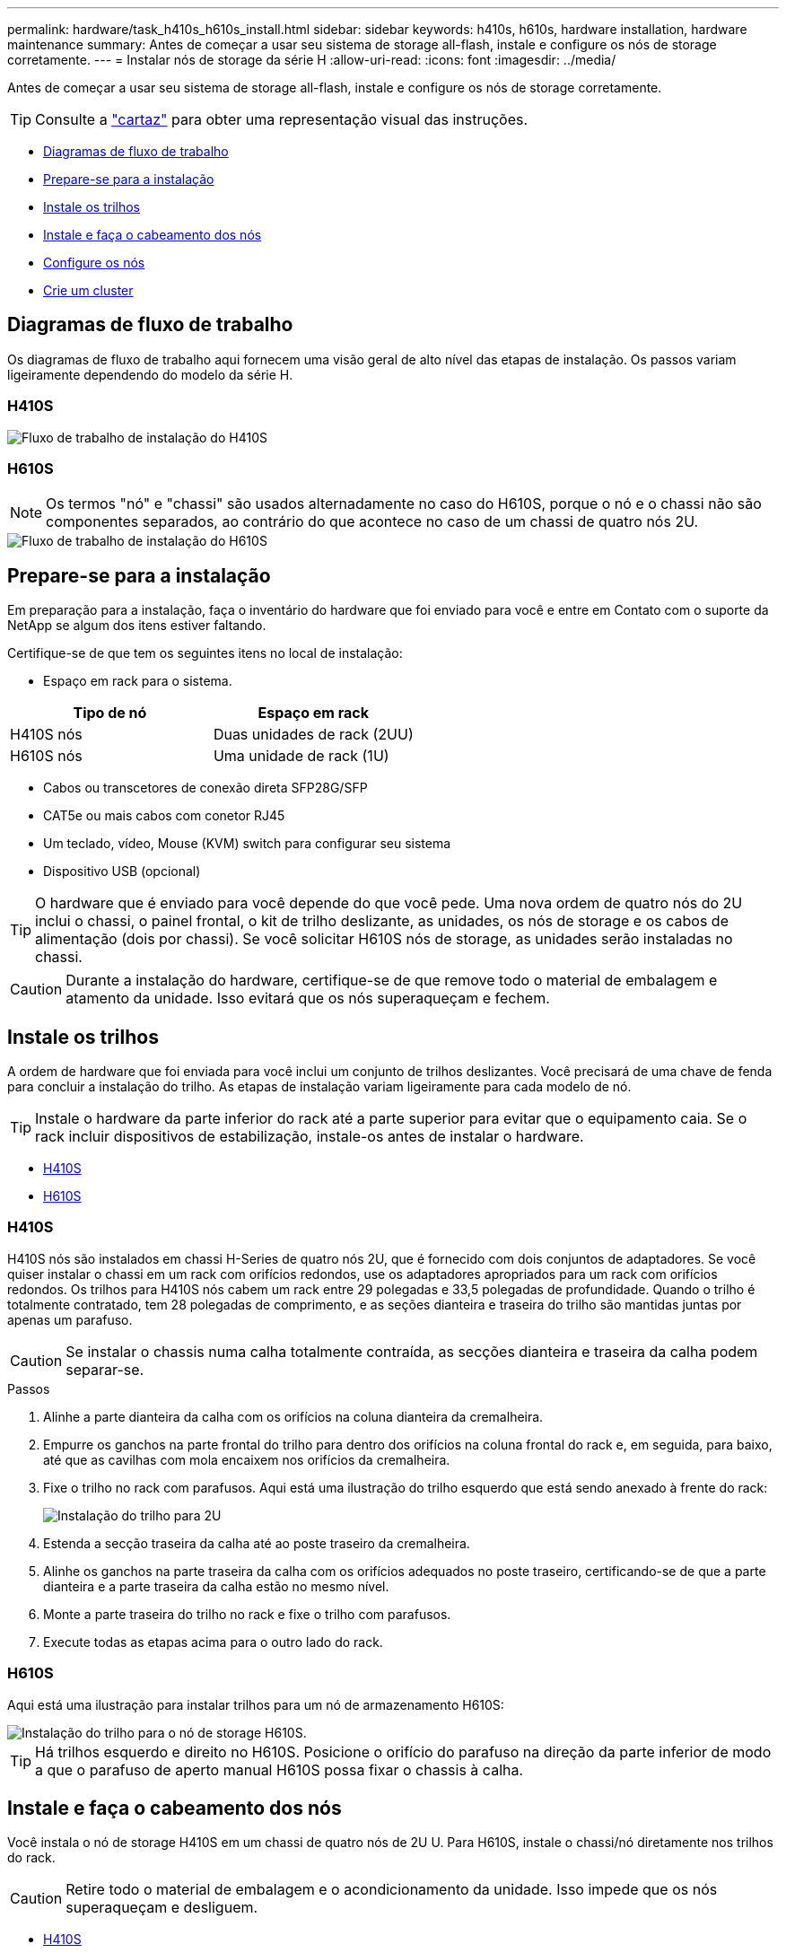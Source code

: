 ---
permalink: hardware/task_h410s_h610s_install.html 
sidebar: sidebar 
keywords: h410s, h610s, hardware installation, hardware maintenance 
summary: Antes de começar a usar seu sistema de storage all-flash, instale e configure os nós de storage corretamente. 
---
= Instalar nós de storage da série H
:allow-uri-read: 
:icons: font
:imagesdir: ../media/


[role="lead"]
Antes de começar a usar seu sistema de storage all-flash, instale e configure os nós de storage corretamente.


TIP: Consulte a link:../media/hseries_isi.pdf["cartaz"^] para obter uma representação visual das instruções.

* <<Diagramas de fluxo de trabalho>>
* <<Prepare-se para a instalação>>
* <<Instale os trilhos>>
* <<Instale e faça o cabeamento dos nós>>
* <<Configure os nós>>
* <<Crie um cluster>>




== Diagramas de fluxo de trabalho

Os diagramas de fluxo de trabalho aqui fornecem uma visão geral de alto nível das etapas de instalação. Os passos variam ligeiramente dependendo do modelo da série H.



=== H410S

image::../media/h410s_isi_workflow.png[Fluxo de trabalho de instalação do H410S]



=== H610S


NOTE: Os termos "nó" e "chassi" são usados alternadamente no caso do H610S, porque o nó e o chassi não são componentes separados, ao contrário do que acontece no caso de um chassi de quatro nós 2U.

image::../media/h610s_isi_workflow.png[Fluxo de trabalho de instalação do H610S]



== Prepare-se para a instalação

Em preparação para a instalação, faça o inventário do hardware que foi enviado para você e entre em Contato com o suporte da NetApp se algum dos itens estiver faltando.

Certifique-se de que tem os seguintes itens no local de instalação:

* Espaço em rack para o sistema.


[cols="2*"]
|===
| Tipo de nó | Espaço em rack 


| H410S nós | Duas unidades de rack (2UU) 


| H610S nós | Uma unidade de rack (1U) 
|===
* Cabos ou transcetores de conexão direta SFP28G/SFP
* CAT5e ou mais cabos com conetor RJ45
* Um teclado, vídeo, Mouse (KVM) switch para configurar seu sistema
* Dispositivo USB (opcional)



TIP: O hardware que é enviado para você depende do que você pede. Uma nova ordem de quatro nós do 2U inclui o chassi, o painel frontal, o kit de trilho deslizante, as unidades, os nós de storage e os cabos de alimentação (dois por chassi). Se você solicitar H610S nós de storage, as unidades serão instaladas no chassi.


CAUTION: Durante a instalação do hardware, certifique-se de que remove todo o material de embalagem e atamento da unidade. Isso evitará que os nós superaqueçam e fechem.



== Instale os trilhos

A ordem de hardware que foi enviada para você inclui um conjunto de trilhos deslizantes. Você precisará de uma chave de fenda para concluir a instalação do trilho. As etapas de instalação variam ligeiramente para cada modelo de nó.


TIP: Instale o hardware da parte inferior do rack até a parte superior para evitar que o equipamento caia. Se o rack incluir dispositivos de estabilização, instale-os antes de instalar o hardware.

* <<H410S>>
* <<H610S>>




=== H410S

H410S nós são instalados em chassi H-Series de quatro nós 2U, que é fornecido com dois conjuntos de adaptadores. Se você quiser instalar o chassi em um rack com orifícios redondos, use os adaptadores apropriados para um rack com orifícios redondos. Os trilhos para H410S nós cabem um rack entre 29 polegadas e 33,5 polegadas de profundidade. Quando o trilho é totalmente contratado, tem 28 polegadas de comprimento, e as seções dianteira e traseira do trilho são mantidas juntas por apenas um parafuso.


CAUTION: Se instalar o chassis numa calha totalmente contraída, as secções dianteira e traseira da calha podem separar-se.

.Passos
. Alinhe a parte dianteira da calha com os orifícios na coluna dianteira da cremalheira.
. Empurre os ganchos na parte frontal do trilho para dentro dos orifícios na coluna frontal do rack e, em seguida, para baixo, até que as cavilhas com mola encaixem nos orifícios da cremalheira.
. Fixe o trilho no rack com parafusos. Aqui está uma ilustração do trilho esquerdo que está sendo anexado à frente do rack:
+
image::../media/h410s_rail.gif[Instalação do trilho para 2U]

. Estenda a secção traseira da calha até ao poste traseiro da cremalheira.
. Alinhe os ganchos na parte traseira da calha com os orifícios adequados no poste traseiro, certificando-se de que a parte dianteira e a parte traseira da calha estão no mesmo nível.
. Monte a parte traseira do trilho no rack e fixe o trilho com parafusos.
. Execute todas as etapas acima para o outro lado do rack.




=== H610S

Aqui está uma ilustração para instalar trilhos para um nó de armazenamento H610S:

image::../media/h610s_rail_isi.gif[Instalação do trilho para o nó de storage H610S.]


TIP: Há trilhos esquerdo e direito no H610S. Posicione o orifício do parafuso na direção da parte inferior de modo a que o parafuso de aperto manual H610S possa fixar o chassis à calha.



== Instale e faça o cabeamento dos nós

Você instala o nó de storage H410S em um chassi de quatro nós de 2U U. Para H610S, instale o chassi/nó diretamente nos trilhos do rack.


CAUTION: Retire todo o material de embalagem e o acondicionamento da unidade. Isso impede que os nós superaqueçam e desliguem.

* <<H410S>>
* <<H610S>>




=== H410S

.Passos
. Instale os H410S nós no chassi. Aqui está um exemplo de visão traseira de um chassi com quatro nós instalados:
+
image::../media/sf_isi_chassis_rear.png[Esta figura mostra a parte de trás de um 2U]

+

WARNING: Tenha cuidado ao levantar o material de fixação e instalá-lo no rack. Uma unidade de rack vazia (2U), chassi de quatro nós pesa 54,45 lb (24,7 kg) e um nó pesa 8,0 lb (3,6 kg).

. Instale as unidades.
+
image::../media/hci_stor_node_ssd_bays.gif[Esta figura mostra a parte frontal do 2U]

. Faça o cabeamento dos nós.
+

IMPORTANT: Se as saídas de ar na parte traseira do chassis estiverem bloqueadas por cabos ou etiquetas, pode provocar avarias prematuras dos componentes devido ao sobreaquecimento.

+
image::../media/hci_isi_storage_cabling.png[Esta figura mostra o cabeamento de um nó de storage H410S.]

+
** Conete dois cabos de CAT5e m ou superior nas portas A e B para conetividade de gerenciamento.
** Conete dois cabos SFP28/SFP ou transcetores nas portas C e D para conetividade de armazenamento.
** (Opcional, recomendado) Conete um cabo CAT5e na porta IPMI para conetividade de gerenciamento fora da banda.


. Conete os cabos de alimentação às duas unidades de fonte de alimentação por chassi e conete-os à PDU de 240VV ou à tomada de alimentação.
. Ligue os nós.
+

NOTE: Leva aproximadamente seis minutos para o nó arrancar.

+
image::../media/hci_poweron_isg.gif[Esta figura mostra os botões de energia nos nós no 2U]





=== H610S

.Passos
. Instale o chassis H610S. Aqui está uma ilustração para instalar o nó/chassi no rack:
+
image::../media/h610s_chassis_isi.gif[Mostra o nó/chassi H610S que está sendo instalado no rack.]

+

WARNING: Tenha cuidado ao levantar o material de fixação e instalá-lo no rack. Um chassi H610S pesa 40,5 lb (18,4 kg).

. Faça o cabeamento dos nós.
+

IMPORTANT: Se as saídas de ar na parte traseira do chassis estiverem bloqueadas por cabos ou etiquetas, pode provocar avarias prematuras dos componentes devido ao sobreaquecimento.

+
image::../media/h600s_isi_noderear.png[Esta figura mostra o cabeamento do nó de storage H610S.]

+
** Conete o nó a uma rede de 10 GbE/25GbE GbE usando dois cabos de SFP28 GbE ou SFP.
** Conete o nó a uma rede 1GbE usando dois conetores RJ45.
** Conete o nó a uma rede 1GbE usando um conetor RJ-45 na porta IPMI.
** Conete ambos os cabos de alimentação ao nó.


. Ligue os nós.
+

NOTE: Leva aproximadamente cinco minutos e 30 segundos para que o nó seja inicializado.

+
image::../media/h600s_isi_nodefront.png[Esta figura mostra a parte frontal do chassi H610S com o botão liga/desliga realçado.]





== Configure os nós

Depois de montar o hardware em bastidor e por cabo, está pronto para configurar o novo recurso de armazenamento.

.Passos
. Conete um teclado e um monitor ao nó.
. Na interface do utilizador de terminal (TUI) apresentada, configure as definições de rede e de cluster para o nó utilizando a navegação no ecrã.
+

NOTE: Você deve obter o endereço IP do nó da TUI. Você precisa disso quando adicionar o nó a um cluster. Depois de salvar as configurações, o nó está em um estado pendente e pode ser adicionado a um cluster. Consulte a secção "inserir ligação à configuração">.

. Configure o gerenciamento fora da banda usando o controlador de gerenciamento da placa base (BMC). Estas etapas aplicam-se *somente a nós H610S*.
+
.. Use um navegador da Web e navegue até o endereço IP padrão do BMC: 192.168.0.120
.. Faça login usando *root* como nome de usuário e *calvin* como senha.
.. Na tela de gerenciamento de nós, navegue até *Configurações* > *Configurações de rede* e configure os parâmetros de rede para a porta de gerenciamento fora da banda.





TIP:  https://kb.netapp.com/Advice_and_Troubleshooting/Hybrid_Cloud_Infrastructure/NetApp_HCI/How_to_access_BMC_and_change_IP_address_on_H610S["Este artigo da KB (login necessário)"]Consulte .



== Crie um cluster

Depois de adicionar o nó de armazenamento à sua instalação e configurar o novo recurso de armazenamento, você estará pronto para criar um novo cluster de armazenamento

.Passos
. A partir de um cliente na mesma rede que o nó recém-configurado, acesse a IU do software NetApp Element inserindo o endereço IP do nó.
. Insira as informações necessárias na janela **criar um novo cluster**. Consulte link:../setup/concept_setup_overview.html["descrição geral da configuração"^] para obter mais informações.




== Encontre mais informações

* https://docs.netapp.com/us-en/element-software/index.html["Documentação do software SolidFire e Element"]
* https://docs.netapp.com/sfe-122/topic/com.netapp.ndc.sfe-vers/GUID-B1944B0E-B335-4E0B-B9F1-E960BF32AE56.html["Documentação para versões anteriores dos produtos NetApp SolidFire e Element"^]

